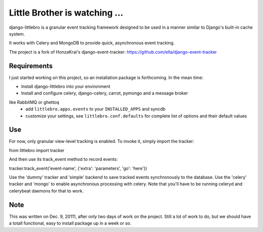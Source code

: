 ===============================
Little Brother is watching ...
===============================

django-littlebro is a granular event tracking framework designed to be used in a
manner similar to Django's built-in cache system.

It works with Celery and MongoDB to provide quick, asynchronous event tracking.

The project is a fork of HonzaKrai's django-event-tracker:
https://github.com/ella/django-event-tracker

Requirements
============

I just started working on this project, so an installation package is forthcoming.
In the mean time:

* Install django-littlebro into your environment
* Install and configure celery, django-celery, carrot, pymongo and a message broker
like RabbitMQ or ghettoq
 * add ``littlebro.apps.events`` to your ``INSTALLED_APPS`` and syncdb
 * customize your settings, see ``littlebro.conf.defaults`` for complete list of
   options and their default values

.. _`configure celery`: http://celeryproject.org/introduction.html#configuring-your-django-project-to-use-celery

Use
===

For now, only granular view-level tracking is enabled. To invoke it, simply import
the tracker:

from littlebro import tracker

And then use its track_event method to record events:

tracker.track_event('event-name', {'extra': 'parameters', 'go': 'here'})

Use the 'dummy' tracker and 'simple' backend to save tracked events synchronously to
the database. Use the 'celery' tracker and 'mongo' to enable asynchronous processing
with celery. Note that you'll have to be running celeryd and celerybeat daemons for
that to work.

Note
====

This was written on Dec. 9, 20111, after only two days of work on the project. Still
a lot of work to do, but we should have a totall functional, easy to install package
up in a week or so.

